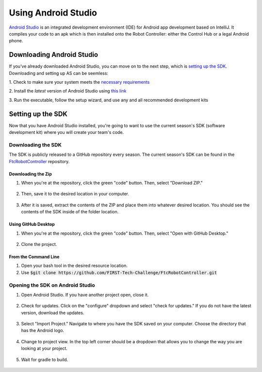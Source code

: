 ====================
Using Android Studio
====================
`Android Studio <https://developer.android.com/studio/intro>`_
is an integrated development environment (IDE) for
Android app development based on IntelliJ. It compiles
your code to an apk which is then installed onto the
Robot Controller: either the Control Hub or a
legal Android phone.

Downloading Android Studio
==========================

If you've already downloaded Android Studio, you can
move on to the next step, which is
`setting up the SDK <#setting-up-the-sdk>`_.
Downloading and setting up AS can be seemless:

1. Check to make sure your system meets
the `necessary requirements <https://developer.android.com/studio#Requirements>`_

2. Install the *latest* version of Android Studio
using `this link <https://developer.android.com/studio/index.html>`_

3. Run the executable, follow the setup wizard, and use
any and all recommended development kits

Setting up the SDK
==================
Now that you have Android Studio installed,
you're going to want to use the current season's
SDK (software development kit) where you will
create your team's code.

-------------------
Downloading the SDK
-------------------
The SDK is publicly released to a GitHub
repository every season. The current season's
SDK can be found in the
`FtcRobotController <https://github.com/FIRST-Tech-Challenge/FtcRobotController>`_
repository.

Downloading the Zip
-------------------
1. When you're at the repository, click the green
   "code" button. Then, select "Download ZIP."

.. figure:: images/using-android-studio/download-zip.png
    :width: 50em
    :alt: Click the Download ZIP option

2. Then, save it to the desired location in your
   computer.

.. figure:: images/using-android-studio/save-to-computer.png
    :width: 50em
    :alt: The ZIP file should be called FtcRobotController-master

3. After it is saved, extract the contents of the ZIP
   and place them into whatever desired location.
   You should see the contents of the SDK inside of the
   folder location.

Using GitHub Desktop
--------------------
1. When you're at the repository, click the green "code" button.
   Then, select "Open with GitHub Desktop."

.. figure:: images/using-android-studio/open-with-gh-desktop.png
    :width: 50em
    :alt: Click the Open with GitHub Desktop option

2. Clone the project.

.. figure:: images/using-android-studio/clone-github-desktop.png
    :alt: Clone the repository to your resource folder

From the Command Line
---------------------
1. Open your bash tool in the desired resource location.

2. Use :code:`$git clone https://github.com/FIRST-Tech-Challenge/FtcRobotController.git`

---------------------------------
Opening the SDK on Android Studio
---------------------------------
1. Open Android Studio. If you have another project open, close it.

.. figure:: images/using-android-studio/opening-as.png
    :width: 50em
    :alt: A screen should appear with an option to configure
          settings and import a project

2. Check for updates. Click on the "configure"
   dropdown and select "check for updates."
   If you do not have the latest version,
   download the updates.

.. figure:: images/using-android-studio/check-for-updates.png
    :alt: If you have no new updates, it should say that
          you have the latest version installed

3. Select "Import Project." Navigate to where you have
   the SDK saved on your computer. Choose the directory
   that has the Android logo.

.. figure:: images/using-android-studio/select-the-sdk.png
    :alt: Only select the folder with the Android logo

4. Change to project view. In the top left corner
   should be a dropdown that allows you to change the
   way you are looking at your project.

.. figure:: images/using-android-studio/select-project-view.png
    :alt: Change to project view

5. Wait for gradle to build.

.. figure:: images/using-android-studio/build-gradle.png
    :width: 50em
